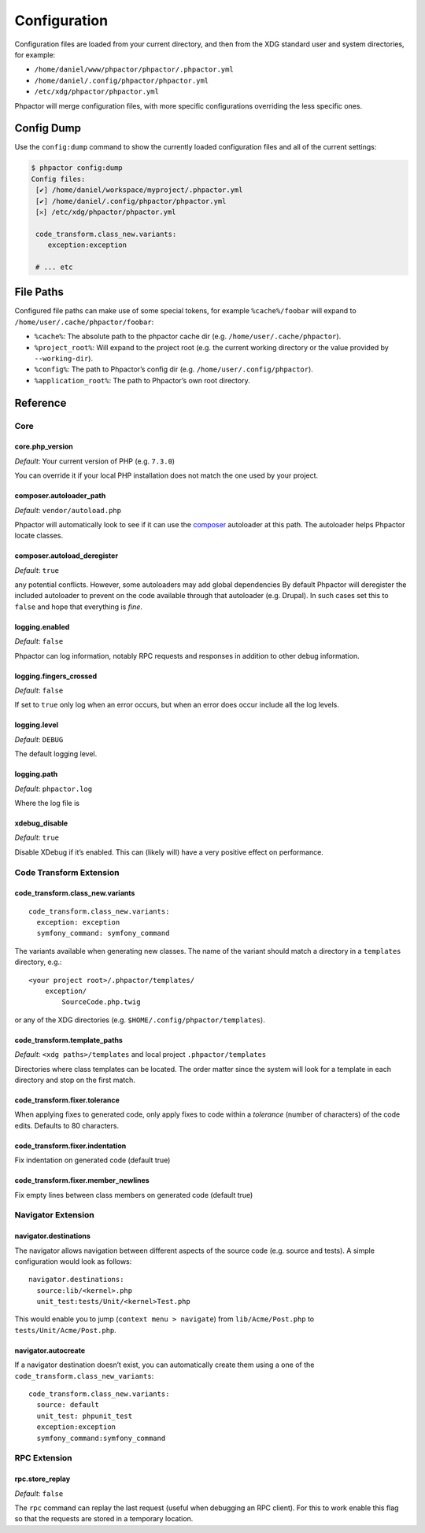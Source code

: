 Configuration
=============

Configuration files are loaded from your current directory, and then
from the XDG standard user and system directories, for example:

-  ``/home/daniel/www/phpactor/phpactor/.phpactor.yml``
-  ``/home/daniel/.config/phpactor/phpactor.yml``
-  ``/etc/xdg/phpactor/phpactor.yml``

Phpactor will merge configuration files, with more specific
configurations overriding the less specific ones.

Config Dump
-----------

Use the ``config:dump`` command to show the currently loaded
configuration files and all of the current settings:

.. code:: bash

   $ phpactor config:dump
   Config files:               
    [✔] /home/daniel/workspace/myproject/.phpactor.yml
    [✔] /home/daniel/.config/phpactor/phpactor.yml
    [𐄂] /etc/xdg/phpactor/phpactor.yml                                   

    code_transform.class_new.variants:
       exception:exception    

    # ... etc

File Paths
----------

Configured file paths can make use of some special tokens, for example
``%cache%/foobar`` will expand to ``/home/user/.cache/phpactor/foobar``:

-  ``%cache%``: The absolute path to the phpactor cache dir (e.g.
   ``/home/user/.cache/phpactor``).
-  ``%project_root%``: Will expand to the project root (e.g. the current
   working directory or the value provided by ``--working-dir``).
-  ``%config%``: The path to Phpactor’s config dir
   (e.g. ``/home/user/.config/phpactor``).
-  ``%application_root%``: The path to Phpactor’s own root directory.

Reference
---------

Core
~~~~

core.php_version
^^^^^^^^^^^^^^^^

*Default*: Your current version of PHP (e.g. ``7.3.0``)

You can override it if your local PHP installation does not match the
one used by your project.

composer.autoloader_path
^^^^^^^^^^^^^^^^^^^^^^^^

*Default*: ``vendor/autoload.php``

Phpactor will automatically look to see if it can use the
`composer <https://getcomposer.org>`__ autoloader at this path. The
autoloader helps Phpactor locate classes.

composer.autoload_deregister
^^^^^^^^^^^^^^^^^^^^^^^^^^^^

*Default*: ``true``

any potential conflicts. However, some autoloaders may add global
dependencies By default Phpactor will deregister the included autoloader
to prevent on the code available through that autoloader (e.g. Drupal).
In such cases set this to ``false`` and hope that everything is *fine*.

logging.enabled
^^^^^^^^^^^^^^^

*Default*: ``false``

Phpactor can log information, notably RPC requests and responses in
addition to other debug information.

logging.fingers_crossed
^^^^^^^^^^^^^^^^^^^^^^^

*Default*: ``false``

If set to ``true`` only log when an error occurs, but when an error does
occur include all the log levels.

logging.level
^^^^^^^^^^^^^

*Default*: ``DEBUG``

The default logging level.

logging.path
^^^^^^^^^^^^

*Default*: ``phpactor.log``

Where the log file is

xdebug_disable
^^^^^^^^^^^^^^

*Default*: ``true``

Disable XDebug if it’s enabled. This can (likely will) have a very
positive effect on performance.

Code Transform Extension
~~~~~~~~~~~~~~~~~~~~~~~~

code_transform.class_new.variants
^^^^^^^^^^^^^^^^^^^^^^^^^^^^^^^^^

::

   code_transform.class_new.variants:                                                             
     exception: exception                          
     symfony_command: symfony_command

The variants available when generating new classes. The name of the
variant should match a directory in a ``templates`` directory, e.g.:

::

   <your project root>/.phpactor/templates/
       exception/
           SourceCode.php.twig

or any of the XDG directories
(e.g. ``$HOME/.config/phpactor/templates``).

code_transform.template_paths
^^^^^^^^^^^^^^^^^^^^^^^^^^^^^

*Default*: ``<xdg paths>/templates`` and local project
``.phpactor/templates``

Directories where class templates can be located. The order matter since
the system will look for a template in each directory and stop on the
first match.

code_transform.fixer.tolerance
^^^^^^^^^^^^^^^^^^^^^^^^^^^^^^

When applying fixes to generated code, only apply fixes to code within a
*tolerance* (number of characters) of the code edits. Defaults to 80
characters.

code_transform.fixer.indentation
^^^^^^^^^^^^^^^^^^^^^^^^^^^^^^^^

Fix indentation on generated code (default true)

code_transform.fixer.member_newlines
^^^^^^^^^^^^^^^^^^^^^^^^^^^^^^^^^^^^

Fix empty lines between class members on generated code (default true)

Navigator Extension
~~~~~~~~~~~~~~~~~~~

navigator.destinations
^^^^^^^^^^^^^^^^^^^^^^

The navigator allows navigation between different aspects of the source
code (e.g. source and tests). A simple configuration would look as
follows:

::

   navigator.destinations:
     source:lib/<kernel>.php                      
     unit_test:tests/Unit/<kernel>Test.php 

This would enable you to jump (``context menu > navigate``) from
``lib/Acme/Post.php`` to ``tests/Unit/Acme/Post.php``.

navigator.autocreate
^^^^^^^^^^^^^^^^^^^^

If a navigator destination doesn’t exist, you can automatically create
them using a one of the ``code_transform.class_new_variants``:

::

   code_transform.class_new.variants:                                                             
     source: default
     unit_test: phpunit_test
     exception:exception                          
     symfony_command:symfony_command

RPC Extension
~~~~~~~~~~~~~

rpc.store_replay
^^^^^^^^^^^^^^^^

*Default*: ``false``

The ``rpc`` command can replay the last request (useful when debugging
an RPC client). For this to work enable this flag so that the requests
are stored in a temporary location.
